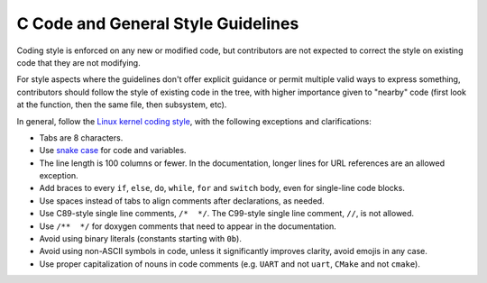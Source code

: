 .. _general_code_style:

C Code and General Style Guidelines
###################################

Coding style is enforced on any new or modified code, but contributors are
not expected to correct the style on existing code that they are not
modifying.

For style aspects where the guidelines don't offer explicit guidance or
permit multiple valid ways to express something, contributors should follow
the style of existing code in the tree, with higher importance given to
"nearby" code (first look at the function, then the same file, then
subsystem, etc).

In general, follow the `Linux kernel coding style`_, with the following
exceptions and clarifications:

* Tabs are 8 characters.
* Use `snake case`_ for code and variables.
* The line length is 100 columns or fewer. In the documentation, longer lines
  for URL references are an allowed exception.
* Add braces to every ``if``, ``else``, ``do``, ``while``, ``for`` and
  ``switch`` body, even for single-line code blocks.
* Use spaces instead of tabs to align comments after declarations, as needed.
* Use C89-style single line comments, ``/*  */``. The C99-style single line
  comment, ``//``, is not allowed.
* Use ``/**  */`` for doxygen comments that need to appear in the documentation.
* Avoid using binary literals (constants starting with ``0b``).
* Avoid using non-ASCII symbols in code, unless it significantly improves
  clarity, avoid emojis in any case.
* Use proper capitalization of nouns in code comments (e.g. ``UART`` and not
  ``uart``, ``CMake`` and not ``cmake``).

.. _Linux kernel coding style:
   https://kernel.org/doc/html/latest/process/coding-style.html

.. _snake case:
   https://en.wikipedia.org/wiki/Snake_case
